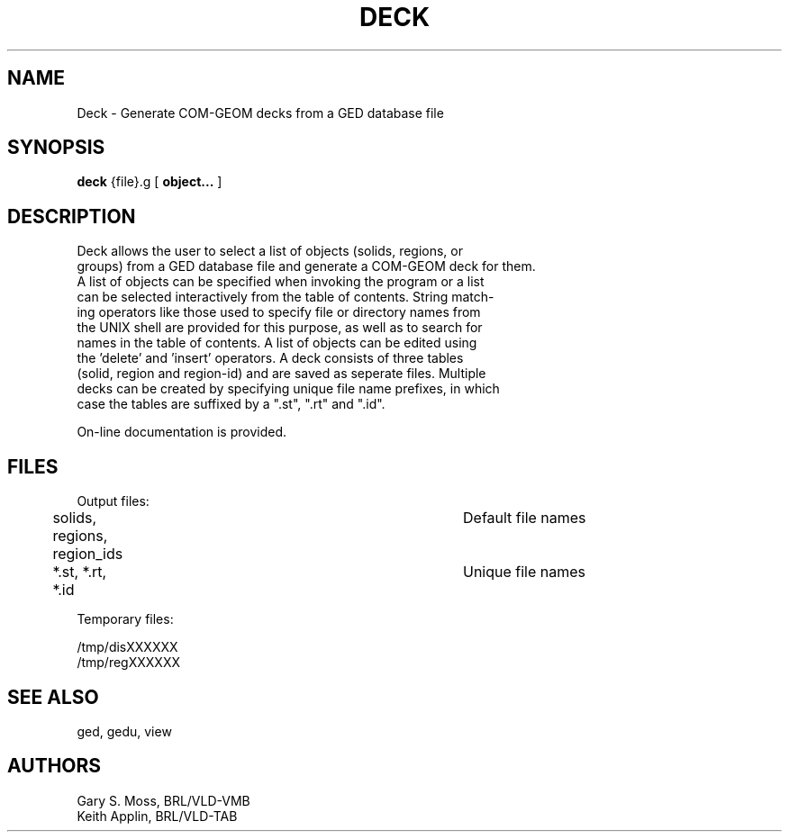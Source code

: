 .TH DECK 1 VMB
'\"	last edit:	5/4/83	G S Moss
'\"	SCCSID		@(#)vdeck.1	1.1
.SH NAME
Deck \- Generate COM-GEOM decks from a GED database file
.SH SYNOPSIS
.B deck
{file}.g
[
.BI object...
]
.SH DESCRIPTION
.nf
Deck allows the user to select a list of objects (solids,  regions,  or
groups) from a GED database file and generate a COM-GEOM deck for them.
A list of objects  can be specified when invoking the program or a list
can be selected interactively from the table of contents. String match-
ing operators  like  those used to specify file or directory names from
the UNIX shell are provided for this purpose,  as well as to search for
names in the table of contents.   A list of objects can be edited using
the 'delete' and 'insert' operators.  A deck consists of  three  tables
(solid, region and region-id) and are saved as seperate files. Multiple
decks can be created by specifying unique file name prefixes,  in which
case the tables are suffixed by a ".st", ".rt" and ".id".
.sp
On-line documentation is provided.
.sp
.SH FILES
.nf
Output files:

	solids, regions, region_ids		Default file names
	*.st,   *.rt,    *.id			Unique file names

Temporary files:

        /tmp/disXXXXXX
        /tmp/regXXXXXX
.fi
.sp
.SH "SEE ALSO"
ged, gedu, view
.sp
.SH AUTHORS
.nf
        Gary S. Moss, BRL/VLD-VMB
        Keith Applin, BRL/VLD-TAB
